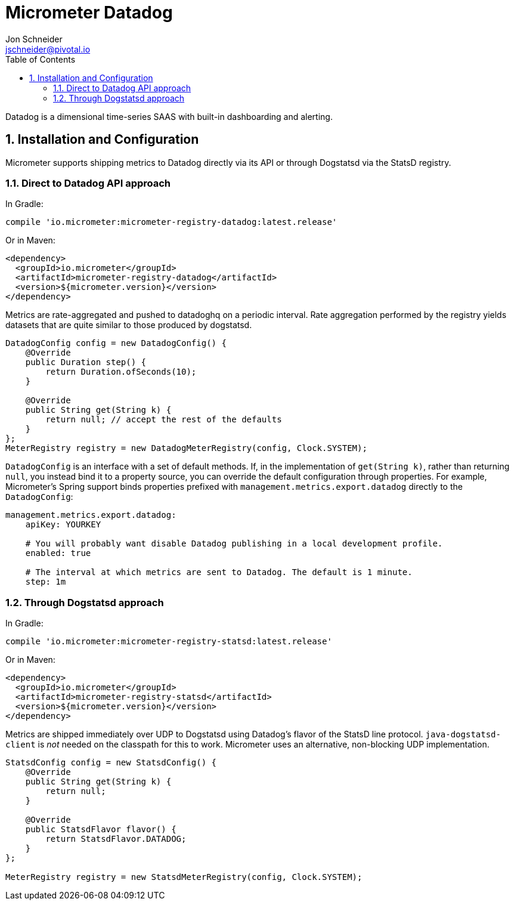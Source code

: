 = Micrometer Datadog
Jon Schneider <jschneider@pivotal.io>
:toc:
:sectnums:
:system: atlas

Datadog is a dimensional time-series SAAS with built-in dashboarding and alerting.

== Installation and Configuration

Micrometer supports shipping metrics to Datadog directly via its API or through Dogstatsd via the StatsD registry.

=== Direct to Datadog API approach

In Gradle:

[source,groovy]
----
compile 'io.micrometer:micrometer-registry-datadog:latest.release'
----

Or in Maven:

[source,xml]
----
<dependency>
  <groupId>io.micrometer</groupId>
  <artifactId>micrometer-registry-datadog</artifactId>
  <version>${micrometer.version}</version>
</dependency>
----

Metrics are rate-aggregated and pushed to datadoghq on a periodic interval. Rate aggregation performed by the registry yields datasets that are quite similar to those produced by dogstatsd.

[source, java]
----
DatadogConfig config = new DatadogConfig() {
    @Override
    public Duration step() {
        return Duration.ofSeconds(10);
    }

    @Override
    public String get(String k) {
        return null; // accept the rest of the defaults
    }
};
MeterRegistry registry = new DatadogMeterRegistry(config, Clock.SYSTEM);
----

`DatadogConfig` is an interface with a set of default methods. If, in the implementation of `get(String k)`, rather than returning `null`, you instead bind it to a property source, you can override the default configuration through properties. For example, Micrometer's Spring support binds properties prefixed with `management.metrics.export.datadog` directly to the `DatadogConfig`:

[source, yaml]
----
management.metrics.export.datadog:
    apiKey: YOURKEY

    # You will probably want disable Datadog publishing in a local development profile.
    enabled: true

    # The interval at which metrics are sent to Datadog. The default is 1 minute.
    step: 1m
----

=== Through Dogstatsd approach

In Gradle:

[source,groovy,subs=+attributes]
----
compile 'io.micrometer:micrometer-registry-statsd:latest.release'
----

Or in Maven:

[source,xml,subs=+attributes]
----
<dependency>
  <groupId>io.micrometer</groupId>
  <artifactId>micrometer-registry-statsd</artifactId>
  <version>${micrometer.version}</version>
</dependency>
----

Metrics are shipped immediately over UDP to Dogstatsd using Datadog's flavor of the StatsD line protocol. `java-dogstatsd-client` is _not_ needed on the classpath for this to work. Micrometer uses an alternative, non-blocking UDP implementation.

[source,java]
----
StatsdConfig config = new StatsdConfig() {
    @Override
    public String get(String k) {
        return null;
    }

    @Override
    public StatsdFlavor flavor() {
        return StatsdFlavor.DATADOG;
    }
};

MeterRegistry registry = new StatsdMeterRegistry(config, Clock.SYSTEM);
----
